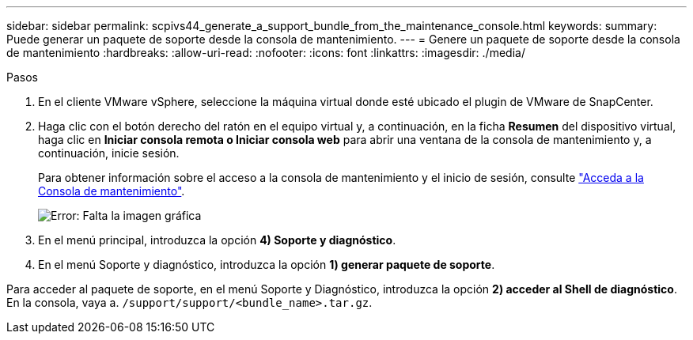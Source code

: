 ---
sidebar: sidebar 
permalink: scpivs44_generate_a_support_bundle_from_the_maintenance_console.html 
keywords:  
summary: Puede generar un paquete de soporte desde la consola de mantenimiento. 
---
= Genere un paquete de soporte desde la consola de mantenimiento
:hardbreaks:
:allow-uri-read: 
:nofooter: 
:icons: font
:linkattrs: 
:imagesdir: ./media/


.Pasos
[role="lead"]
. En el cliente VMware vSphere, seleccione la máquina virtual donde esté ubicado el plugin de VMware de SnapCenter.
. Haga clic con el botón derecho del ratón en el equipo virtual y, a continuación, en la ficha *Resumen* del dispositivo virtual, haga clic en *Iniciar consola remota o Iniciar consola web* para abrir una ventana de la consola de mantenimiento y, a continuación, inicie sesión.
+
Para obtener información sobre el acceso a la consola de mantenimiento y el inicio de sesión, consulte link:scpivs44_access_the_maintenance_console.html["Acceda a la Consola de mantenimiento"^].

+
image:scpivs44_image11.png["Error: Falta la imagen gráfica"]

. En el menú principal, introduzca la opción *4) Soporte y diagnóstico*.
. En el menú Soporte y diagnóstico, introduzca la opción *1) generar paquete de soporte*.


Para acceder al paquete de soporte, en el menú Soporte y Diagnóstico, introduzca la opción *2) acceder al Shell de diagnóstico*. En la consola, vaya a. `/support/support/<bundle_name>.tar.gz`.
